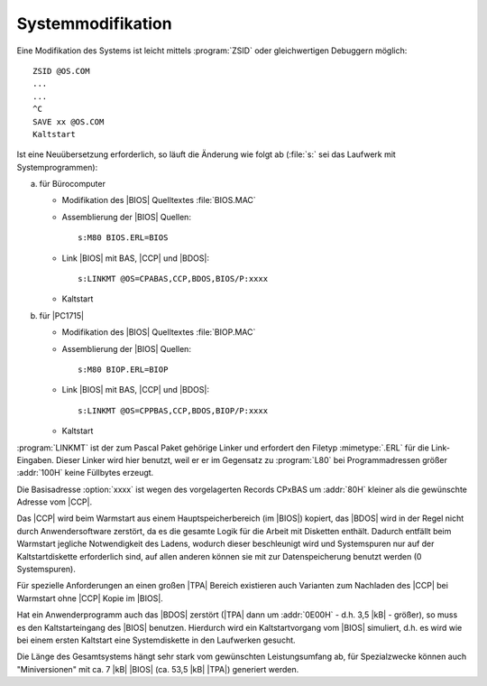 .. highlight:: none

.. index:: pair: CP/A, Version 3; Systemmodifikation

Systemmodifikation
##################

Eine Modifikation des Systems ist leicht mittels :program:`ZSID` oder gleichwertigen Debuggern möglich::

   ZSID @OS.COM
   ...
   ...
   ^C
   SAVE xx @OS.COM
   Kaltstart

Ist eine Neuübersetzung erforderlich, so läuft die Änderung wie folgt ab (:file:`s:` sei das Laufwerk mit Systemprogrammen):

a) für Bürocomputer

   - Modifikation des |BIOS| Quelltextes :file:`BIOS.MAC`
   - Assemblierung der |BIOS| Quellen::

      s:M80 BIOS.ERL=BIOS

   - Link |BIOS| mit BAS, |CCP| und |BDOS|::

      s:LINKMT @OS=CPABAS,CCP,BDOS,BIOS/P:xxxx

   - Kaltstart

b) für |PC1715|

   - Modifikation des |BIOS| Quelltextes :file:`BIOP.MAC`
   - Assemblierung der |BIOS| Quellen::

      s:M80 BIOP.ERL=BIOP

   - Link |BIOS| mit BAS, |CCP| und |BDOS|::

      s:LINKMT @OS=CPPBAS,CCP,BDOS,BIOP/P:xxxx

   - Kaltstart

.. option:: xxxx

   Die Basisadresse aller Teile, hexadezimal. Die Adresse wird vom
   Assembler ausgegeben!

:program:`LINKMT` ist der zum Pascal Paket gehörige Linker und erfordert den Filetyp :mimetype:`.ERL` für die Link-Eingaben. Dieser Linker wird hier benutzt, weil er er im Gegensatz zu :program:`L80` bei Programmadressen größer :addr:`100H` keine Füllbytes erzeugt.

Die Basisadresse :option:`xxxx` ist wegen des vorgelagerten Records CPxBAS um :addr:`80H` kleiner als die gewünschte Adresse vom |CCP|.

Das |CCP| wird beim Warmstart aus einem Hauptspeicherbereich (im |BIOS|) kopiert, das |BDOS| wird in der Regel nicht durch Anwendersoftware zerstört, da es die gesamte Logik für die Arbeit mit Disketten enthält. Dadurch entfällt beim Warmstart jegliche Notwendigkeit des Ladens, wodurch dieser beschleunigt wird und Systemspuren nur auf der Kaltstartdiskette erforderlich sind, auf allen anderen können sie mit zur Datenspeicherung benutzt werden (0 Systemspuren).

Für spezielle Anforderungen an einen großen |TPA| Bereich existieren auch Varianten zum Nachladen des |CCP| bei Warmstart ohne |CCP| Kopie im |BIOS|.

Hat ein Anwenderprogramm auch das |BDOS| zerstört (|TPA| dann um :addr:`0E00H` - d.h. 3,5 |kB| - größer), so muss es den Kaltstarteingang des |BIOS| benutzen. Hierdurch wird ein Kaltstartvorgang vom |BIOS| simuliert, d.h. es wird wie bei einem ersten Kaltstart eine Systemdiskette in den Laufwerken gesucht.

Die Länge des Gesamtsystems hängt sehr stark vom gewünschten Leistungsumfang ab, für Spezialzwecke können auch "Miniversionen" mit ca. 7 |kB| |BIOS| (ca. 53,5 |kB| |TPA|) generiert werden.

.. Local variables:
   coding: utf-8
   mode: text
   mode: rst
   End:
   vim: fileencoding=utf-8 filetype=rst :
